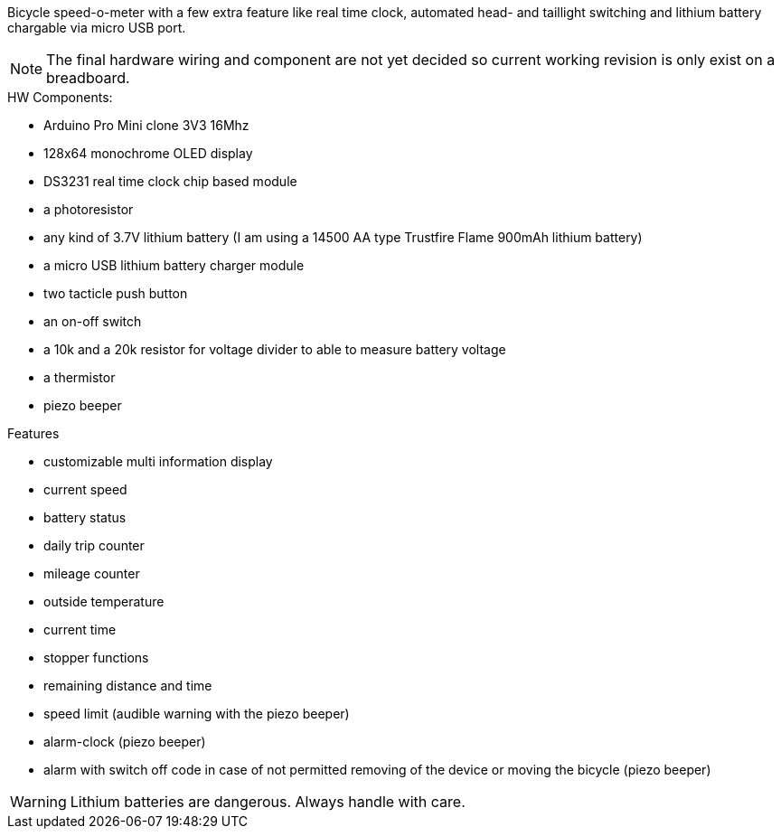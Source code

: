 Bicycle speed-o-meter with a few extra feature like real time clock, automated head- and taillight switching and lithium battery chargable via micro USB port.

NOTE: The final hardware wiring and component are not yet decided so current working revision is only exist on a breadboard.

.HW Components:
* Arduino Pro Mini clone 3V3 16Mhz
* 128x64 monochrome OLED display
* DS3231 real time clock chip based module
* a photoresistor
* any kind of 3.7V lithium battery (I am using a 14500 AA type Trustfire Flame 900mAh lithium battery)
* a micro USB lithium battery charger module
* two tacticle push button
* an on-off switch
* a 10k and a 20k resistor for voltage divider to able to measure battery voltage
* a thermistor
* piezo beeper

.Features
* customizable multi information display
* current speed
* battery status
* daily trip counter
* mileage counter
* outside temperature
* current time
* stopper functions
* remaining distance and time
* speed limit (audible warning with the piezo beeper)
* alarm-clock (piezo beeper)
* alarm with switch off code in case of not permitted removing of the device or moving the bicycle (piezo beeper)


WARNING: Lithium batteries are dangerous. Always handle with care.
